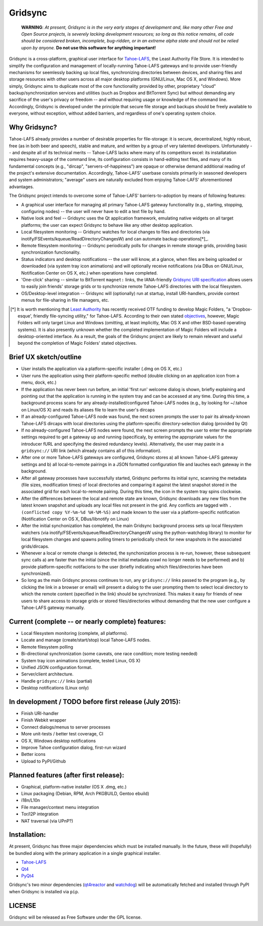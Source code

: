 ========
Gridsync
========

  **WARNING**: *At present, Gridsync is in the very early stages of development and, like many other Free and Open Source projects, is severely lacking development resources; so long as this notice remains, all code should be considered broken, incomplete, bug-ridden, or in an extreme alpha state and should not be relied upon by anyone.* **Do not use this software for anything important!**

Gridsync is a cross-platform, graphical user interface for `Tahoe-LAFS`_, the Least Authority File Store. It is intended to simplify the configuration and management of locally-running Tahoe-LAFS gateways and to provide user-friendly mechanisms for seemlessly backing up local files, synchronizing directories between devices, and sharing files and storage resources with other users across all major desktop platforms (GNU/Linux, Mac OS X, and Windows). More simply, Gridsync aims to duplicate most of the core functionality provided by other, proprietary "cloud" backup/synchronization services and utilities (such as Dropbox and BitTorrent Sync) but without demanding any sacrifice of the user's privacy or freedom -- and without requiring usage or knowledge of the command line. Accordingly, Gridsync is developed under the principle that secure file storage and backups should be freely available to everyone, without exception, without added barriers, and regardless of one's operating system choice.

.. _Tahoe-LAFS: https://tahoe-lafs.org


Why Gridsync?
-------------

Tahoe-LAFS already provides a number of desirable properties for file-storage: it is secure, decentralized, highly robust, free (as in both beer and speech), stable and mature, and written by a group of very talented developers. Unfortunately -- and despite all of its technical merits -- Tahoe-LAFS lacks where many of its competitors excel: its installatation requires heavy-usage of the command line, its configuration consists in hand-editing text files, and many of its fundamental concepts (e.g., "dircap", "servers-of-happiness") are opaque or otherwise demand additional reading of the project's extensive documentation. Accordingly, Tahoe-LAFS' userbase consists primarily in seasoned developers and system administrators; "average" users are naturally excluded from enjoying Tahoe-LAFS' aforementioned advantages.

The Gridsync project intends to overcome some of Tahoe-LAFS' barriers-to-adoption by means of following features:

* A graphical user interface for managing all primary Tahoe-LAFS gateway functionality (e.g., starting, stopping, configuring nodes) -- the user will never have to edit a text file by hand.
* Native look and feel -- Gridsync uses the Qt application framework, emulating native widgets on all target platforms; the user can expect Gridsync to behave like any other desktop application.
* Local filesystem monitoring -- Gridsync watches for local changes to files and directories (via inotify/FSEvents/kqueue/ReadDirectoryChangesW) and can automate backup operations[*]_.
* Remote filesystem monitoring -- Gridsync periodically polls for changes in remote storage grids, providing basic synchronization functionality.
* Status indicators and desktop notifications -- the user will know, at a glance, when files are being uploaded or downloaded (via system tray icon animations) and will optionally receive notifications (via DBus on GNU/Linux, Notification Center on OS X, etc.) when operations have completed.
* 'One-click' sharing -- similar to BitTorrent ``magnet:`` links, the IANA-friendly `Gridsync URI specification`_ allows users to easily join friends' storage grids or to synchronize remote Tahoe-LAFS directories with the local filesystem.
* OS/Desktop-level integration -- Gridsync will (optionally) run at startup, install URI-handlers, provide context menus for file-sharing in file managers, etc.

.. _Gridsync URI specification: https://github.com/gridsync/gridsync/blob/master/docs/uri_scheme.rst

.. [*] It is worth mentioning that `Least Authority`_ has recently received OTF funding to develop Magic Folders, "a 'Dropbox-esque', friendly file-syncing utility," for Tahoe-LAFS. According to their own stated `objectives`_, however, Magic Folders will only target Linux and Windows (omitting, at least implicitly, Mac OS X and other BSD-based operating systems). It is also presently unknown whether the completed implementation of Magic Folders will include a desktop-oriented interface. As a result, the goals of the Gridsync project are likely to remain relevant and useful beyond the completion of Magic Folders' stated objectives.

.. _Least Authority: https://leastauthority.com/
.. _objectives: https://github.com/LeastAuthority/Open-Technology-Fund-Magic-Folders-Project/blob/master/objectives.rst

Brief UX sketch/outline
-----------------------

* User installs the application via a platform-specific installer (.dmg on OS X, etc.)
* User runs the application using their platform-specific method (double clicking on an application icon from a menu, dock, etc.)
* If the application has never been run before, an initial 'first run' welcome dialog is shown, briefly explaining and pointing out that the application is running in the system tray and can be accessed at any time. During this time, a background process scans for any already-installed/configured Tahoe-LAFS nodes (e.g., by looking for ~/.tahoe on Linux/OS X) and reads its aliases file to learn the user's dircaps
* If an already-configured Tahoe-LAFS node was found, the next screen prompts the user to pair its already-known Tahoe-LAFS dircaps with local directories using the platform-specific directory-selection dialog (provided by Qt)
* If no already-configured Tahoe-LAFS nodes were found, the next screen prompts the user to enter the appropriate settings required to get a gateway up and running (specificaly, by entering the appropriate values for the introducer fURL and specifying the desired redundancy levels). Alternatively, the user may paste in a ``gridsync://`` URI link (which already contains all of this information).
* After one or more Tahoe-LAFS gateways are configured, Gridsync stores a) all known Tahoe-LAFS gateway settings and b) all local-to-remote pairings in a JSON formatted configuration file and lauches each gateway in the background.
* After all gateway processes have successfully started, Gridsync performs its initial sync, scanning the metadata (file sizes, modification times) of local directories and comparing it against the latest snapshot stored in the associated grid for each local-to-remote pairing. During this time, the icon in the system tray spins clockwise.
* After the differences between the local and remote state are known, Gridsync downloads any new files from the latest known snapshot and uploads any local files not present in the grid. Any conflicts are tagged with ``.(conflicted copy %Y-%m-%d %H-%M-%S)`` and made known to the user via a platform-specific notification (Notification Center on OS X, DBus/libnotify on Linux)
* After the initial synchonization has completed, the main Gridsync background process sets up local filesystem watchers (via inotify/FSEvents/kqueue/ReadDirectoryChangesW using the python-watchdog library) to monitor for local filesystem changes and spawns polling timers to periodically check for new snapshots in the associated grids/dircaps.
* Whenever a local or remote change is detected, the synchonization process is re-run, however, these subsequent sync calls a) are faster than the initial (since the initial metadata crawl no longer needs to be performed) and b) provide platform-specific notifacions to the user (briefly indicating which files/directories have been synchronized).
* So long as the main Gridsync process continues to run, any ``gridsync://`` links passed to the program (e.g., by clicking the link in a browser or email) will present a dialog to the user prompting them to select local directory to which the remote content (specified in the link) should be synchronized. This makes it easy for friends of new users to share access to storage grids or stored files/directories without demanding that the new user configure a Tahoe-LAFS gateway manually.


Current (complete -- or nearly complete) features:
--------------------------------------------------

* Local filesystem monitoring (complete, all platforms).
* Locate and manage (create/start/stop) local Tahoe-LAFS nodes.
* Remote filesystem polling
* Bi-directional synchronization (some caveats, one race condition; more testing needed)
* System tray icon animations (complete, tested Linux, OS X)
* Unified JSON configuration format.
* Server/client architecture.
* Handle ``gridsync://`` links (partial)
* Desktop notifications (Linux only)


In development / TODO before first release (July 2015):
-------------------------------------------------------

* Finish URI-handler
* Finish Webkit wrapper
* Connect dialogs/menus to server processes
* More unit-tests / better test coverage, CI
* OS X, Windows desktop notifications
* Improve Tahoe configuration dialog, first-run wizard
* Better icons
* Upload to PyPI/Github

Planned features (after first release):
---------------------------------------

* Graphical, platform-native installer (OS X .dmg, etc.)
* Linux packaging (Debian, RPM, Arch PKGBUILD, Gentoo ebuild)
* i18n/L10n
* File manager/context menu integration
* Tor/I2P integration
* NAT traversal (via UPnP?)


Installation:
-------------

At present, Gridsync has three major dependencies which must be installed manually. In the future, these will (hopefully) be bundled along with the primary application in a single graphical installer.

* `Tahoe-LAFS`_
* `Qt4`_
* `PyQt4`_

Gridsync's two minor dependencies (`qt4reactor`_ and `watchdog`_) will be automatically fetched and installed through PyPI when Gridsync is installed via ``pip``.

.. _Qt4: http://download.qt.io/archive/qt/4.8/4.8.6/
.. _PyQT4: http://www.riverbankcomputing.com/software/pyqt/download
.. _qt4reactor: https://github.com/ghtdak/qtreactor
.. _watchdog: https://pypi.python.org/pypi/watchdog


LICENSE
-------

Gridsync will be released as Free Software under the GPL license.

